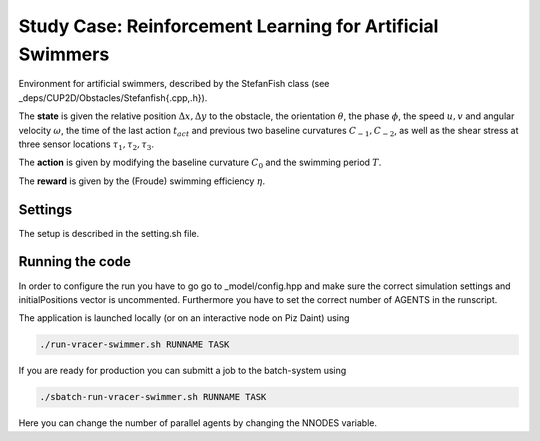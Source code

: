 Study Case: Reinforcement Learning for Artificial Swimmers
===========================================================

Environment for artificial swimmers, described by the StefanFish class (see _deps/CUP2D/Obstacles/Stefanfish{.cpp,.h}).

The **state** is given the relative position :math:`\Delta x, \Delta y` to the obstacle, the orientation :math:`\theta`, the phase :math:`\phi`, the speed :math:`u,v` and angular velocity :math:`\omega`, the time of the last action :math:`t_{act}` and previous two baseline curvatures :math:`C_{-1},C_{-2}`, as well as the shear stress at three sensor locations :math:`\tau_1,\tau_2,\tau_3`.

The **action** is given by modifying the baseline curvature :math:`C_0` and the swimming period :math:`T`.

The **reward** is given by the (Froude) swimming efficiency :math:`\eta`.

Settings
--------

The setup is described in the setting.sh file.

Running the code
----------------

In order to configure the run you have to go go to _model/config.hpp and make sure the correct simulation settings and initialPositions vector is uncommented. Furthermore you have to set the correct number of AGENTS in the runscript.

The application is launched locally (or on an interactive node on Piz Daint) using 

.. code-block:: bash

	./run-vracer-swimmer.sh RUNNAME TASK

If you are ready for production you can submitt a job to the batch-system using

.. code-block:: bash

	./sbatch-run-vracer-swimmer.sh RUNNAME TASK

Here you can change the number of parallel agents by changing the NNODES variable.
